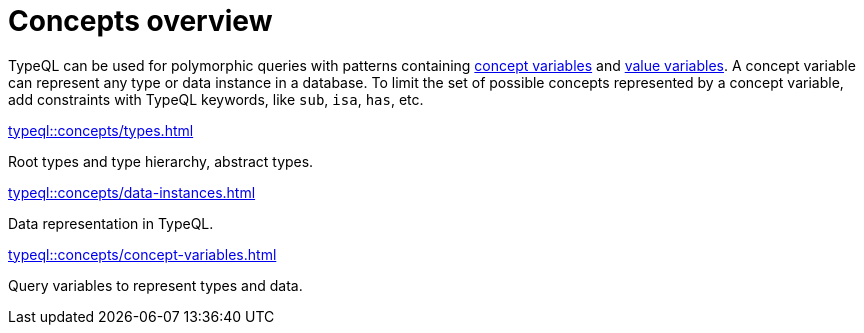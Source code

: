 = Concepts overview
:page-no-toc: 1
:page-aliases: {page-component-version}@typeql::concepts/overview.adoc

[#_blank_heading]
== {blank}

TypeQL can be used for polymorphic queries with patterns containing
xref:typeql::concepts/concept-variables.adoc[concept variables] and
xref:typeql::values/value-variables.adoc[value variables].
A concept variable can represent any type or data instance in a database.
To limit the set of possible concepts represented by a concept variable,
add constraints with TypeQL keywords, like `sub`, `isa`, `has`, etc.

////
.See an example
[%collapsible]
====
For example, by using the `sub` keyword we can limit a concept variable to be a subtype of some type.
If both sides of `sub` are variables with no additional constraints, then the only requirement for them both to be types.

.Query example
[,typeql]
----
match
$x sub $t;
get $x;
----

The same approach can be used with the `isa` keyword,
but the variable to the left of it is considered to be a data instance instead of a type.
====
////

[cols-3]
--
.xref:typeql::concepts/types.adoc[]
[.clickable]
****
Root types and type hierarchy, abstract types.
****

.xref:typeql::concepts/data-instances.adoc[]
[.clickable]
****
Data representation in TypeQL.
****

.xref:typeql::concepts/concept-variables.adoc[]
[.clickable]
****
Query variables to represent types and data.
****
--
